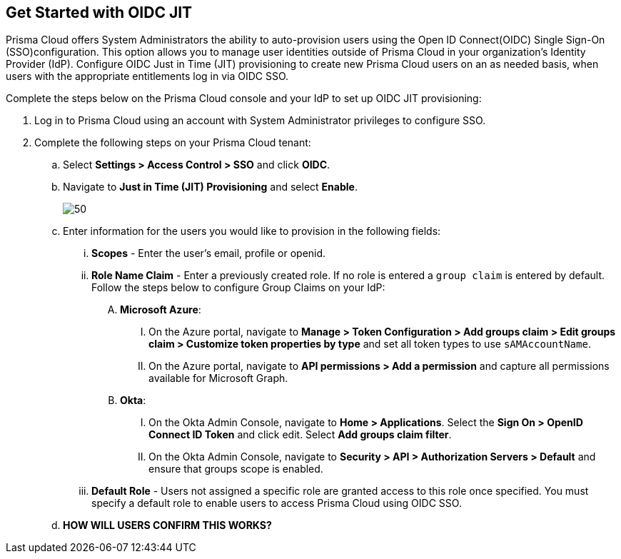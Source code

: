 :topic_type: task
[.task]
== Get Started with OIDC JIT

Prisma Cloud offers System Administrators the ability to auto-provision users using the Open ID Connect(OIDC) Single Sign-On (SSO)configuration. This option allows you to manage user identities outside of Prisma Cloud in your organization’s Identity Provider (IdP). Configure OIDC Just in Time (JIT) provisioning to create new Prisma Cloud users on an as needed basis, when users with the appropriate entitlements log in via OIDC SSO. 

Complete the steps below on the Prisma Cloud console and your IdP to set up OIDC JIT provisioning:
[.procedure]

. Log in to Prisma Cloud using an account with System Administrator privileges to configure SSO.

. Complete the following steps on your Prisma Cloud tenant:
.. Select *Settings > Access Control > SSO* and click *OIDC*.
.. Navigate to *Just in Time (JIT) Provisioning* and select *Enable*.
+
image::administration/oidc-jit.png[50]
.. Enter information for the users you would like to provision in the following fields:
... *Scopes* - Enter the user's email, profile or openid. 
... *Role Name Claim* - Enter a previously created role. If no role is entered a `group claim` is entered by default. Follow the steps below to configure Group Claims on your IdP:
.... *Microsoft Azure*: 
..... On the Azure portal, navigate to *Manage > Token Configuration > Add groups claim > Edit groups claim > Customize token properties by type* and set all token types to use `sAMAccountName`. 
..... On the Azure portal, navigate to *API permissions > Add a permission* and capture all permissions available for Microsoft Graph.
.... *Okta*:
..... On the Okta Admin Console, navigate to *Home > Applications*. Select the *Sign On > OpenID Connect ID Token* and click edit. Select *Add groups claim filter*.
..... On the Okta Admin Console, navigate to *Security > API > Authorization Servers > Default* and ensure that groups scope is enabled. 
... *Default Role* - Users not assigned a specific role are granted access to this role once specified. You must specify a default role to enable users to access Prisma Cloud using OIDC SSO.
.. *HOW WILL USERS CONFIRM THIS WORKS?*
 



